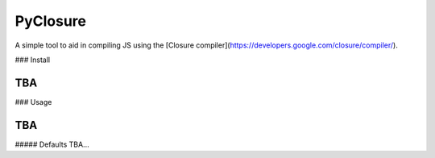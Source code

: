 PyClosure
=======================

A simple tool to aid in compiling JS using the [Closure compiler](https://developers.google.com/closure/compiler/).

### Install

```
TBA
```

### Usage

```
TBA
```

##### Defaults
TBA...